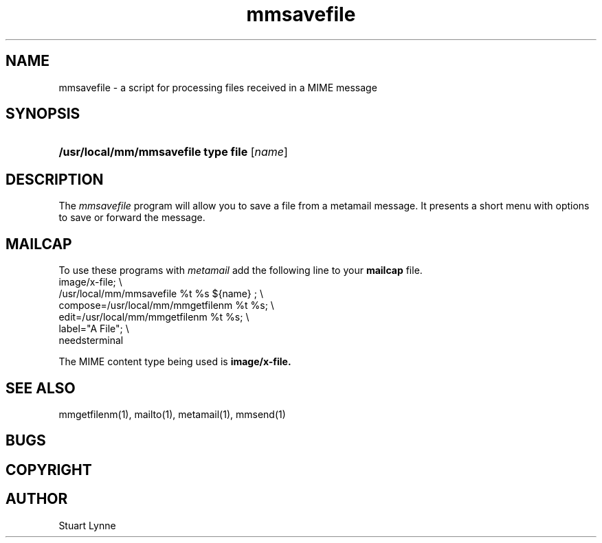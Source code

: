 .TH mmsavefile 1 ""
.SH NAME
mmsavefile - a script for processing files received in a MIME message 
.SH SYNOPSIS
.HP
\fB/usr/local/mm/mmsavefile type file\fR
[\fIname\fR]
..
..
.SH DESCRIPTION
.P
The
.I mmsavefile
program will allow you to save a file from a metamail message.
It presents a short menu with options to save or forward
the message.
.P
.SH MAILCAP
To use these programs with 
.I metamail 
add the following line to your 
.B mailcap
file.
.nf
        image/x-file; \\
                /usr/local/mm/mmsavefile %t %s ${name} ; \\
                compose=/usr/local/mm/mmgetfilenm %t %s; \\
                edit=/usr/local/mm/mmgetfilenm %t %s; \\
                label="A File"; \\
                needsterminal
.fi
.P
The MIME content type being used is
.B image/x-file.
.SH SEE ALSO
mmgetfilenm(1), mailto(1), metamail(1), mmsend(1)
.SH BUGS
.SH COPYRIGHT
.SH AUTHOR
Stuart Lynne
